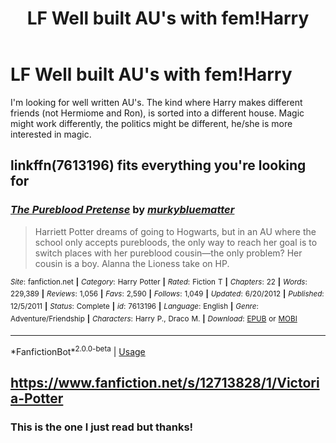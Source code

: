 #+TITLE: LF Well built AU's with fem!Harry

* LF Well built AU's with fem!Harry
:PROPERTIES:
:Author: randomthrowasay0101
:Score: 5
:DateUnix: 1588693906.0
:DateShort: 2020-May-05
:FlairText: Request
:END:
I'm looking for well written AU's. The kind where Harry makes different friends (not Hermiome and Ron), is sorted into a different house. Magic might work differently, the politics might be different, he/she is more interested in magic.


** linkffn(7613196) fits everything you're looking for
:PROPERTIES:
:Author: 420SwagBro
:Score: 2
:DateUnix: 1588731810.0
:DateShort: 2020-May-06
:END:

*** [[https://www.fanfiction.net/s/7613196/1/][*/The Pureblood Pretense/*]] by [[https://www.fanfiction.net/u/3489773/murkybluematter][/murkybluematter/]]

#+begin_quote
  Harriett Potter dreams of going to Hogwarts, but in an AU where the school only accepts purebloods, the only way to reach her goal is to switch places with her pureblood cousin---the only problem? Her cousin is a boy. Alanna the Lioness take on HP.
#+end_quote

^{/Site/:} ^{fanfiction.net} ^{*|*} ^{/Category/:} ^{Harry} ^{Potter} ^{*|*} ^{/Rated/:} ^{Fiction} ^{T} ^{*|*} ^{/Chapters/:} ^{22} ^{*|*} ^{/Words/:} ^{229,389} ^{*|*} ^{/Reviews/:} ^{1,056} ^{*|*} ^{/Favs/:} ^{2,590} ^{*|*} ^{/Follows/:} ^{1,049} ^{*|*} ^{/Updated/:} ^{6/20/2012} ^{*|*} ^{/Published/:} ^{12/5/2011} ^{*|*} ^{/Status/:} ^{Complete} ^{*|*} ^{/id/:} ^{7613196} ^{*|*} ^{/Language/:} ^{English} ^{*|*} ^{/Genre/:} ^{Adventure/Friendship} ^{*|*} ^{/Characters/:} ^{Harry} ^{P.,} ^{Draco} ^{M.} ^{*|*} ^{/Download/:} ^{[[http://www.ff2ebook.com/old/ffn-bot/index.php?id=7613196&source=ff&filetype=epub][EPUB]]} ^{or} ^{[[http://www.ff2ebook.com/old/ffn-bot/index.php?id=7613196&source=ff&filetype=mobi][MOBI]]}

--------------

*FanfictionBot*^{2.0.0-beta} | [[https://github.com/tusing/reddit-ffn-bot/wiki/Usage][Usage]]
:PROPERTIES:
:Author: FanfictionBot
:Score: 2
:DateUnix: 1588731821.0
:DateShort: 2020-May-06
:END:


** [[https://www.fanfiction.net/s/12713828/1/Victoria-Potter]]
:PROPERTIES:
:Author: Impossible-Poetry
:Score: 2
:DateUnix: 1588743257.0
:DateShort: 2020-May-06
:END:

*** This is the one I just read but thanks!
:PROPERTIES:
:Author: randomthrowasay0101
:Score: 1
:DateUnix: 1588747353.0
:DateShort: 2020-May-06
:END:

